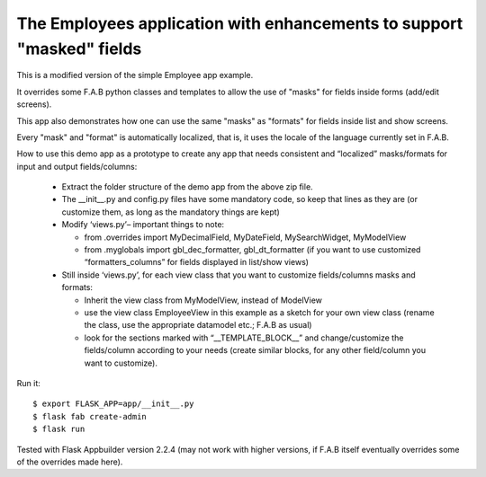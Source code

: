 The Employees application with enhancements to support "masked" fields
----------------------------------------------------------------------


This is a modified version of the simple Employee app example.

It overrides some F.A.B python classes and templates to allow the use of "masks" for fields inside forms (add/edit screens).

This app also demonstrates how one can use the same "masks" as "formats" for fields inside list and show screens.

Every "mask" and "format" is automatically localized, that is, it uses the locale of the language currently set in F.A.B.

How to use this demo app as a prototype to create any app that needs consistent and “localized” masks/formats for input and output fields/columns:
    
    •	Extract the folder structure of the demo app from the above zip file.
    
    •	The __init__.py and config.py files have some mandatory code, so keep that lines as they are (or customize them, as long as the mandatory things are kept)
    
    •	Modify ‘views.py’– important things to note: 
    
        - from .overrides import MyDecimalField, MyDateField, MySearchWidget, MyModelView
        
        - from .myglobals import gbl_dec_formatter, gbl_dt_formatter (if you want to use customized “formatters_columns” for fields displayed in list/show views)
        
    •	Still inside ‘views.py’, for each view class that you want to customize fields/columns masks and formats:
    
        - Inherit the view class from MyModelView, instead of ModelView
        
        - use the view class EmployeeView in this example as a sketch for your own view class (rename the class, use the appropriate datamodel etc.; F.A.B as usual)
        
        - look for the sections marked with “__TEMPLATE_BLOCK__” and change/customize the fields/column according to your needs (create similar blocks, for any other field/column you want to customize).
        
    

Run it::

    $ export FLASK_APP=app/__init__.py
    $ flask fab create-admin
    $ flask run


Tested with Flask Appbuilder version 2.2.4 
(may not work with higher versions, if F.A.B itself eventually overrides some of the overrides made here). 

